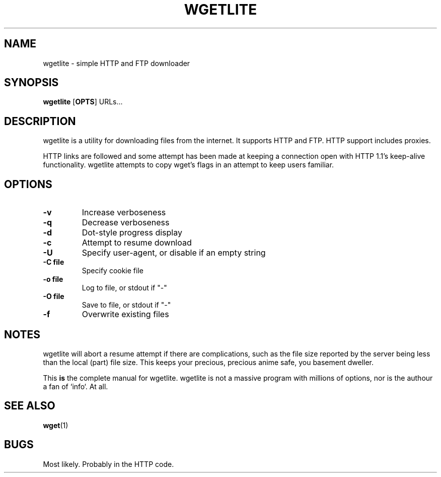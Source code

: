 .TH WGETLITE 1 wgetlite\-VERSION
.SH NAME
wgetlite \- simple HTTP and FTP downloader
.SH SYNOPSIS
.B wgetlite
.RB [ OPTS ]
.RB URLs...
.SH DESCRIPTION
wgetlite is a utility for downloading files from the internet. It supports HTTP
and FTP. HTTP support includes proxies.
.P
HTTP links are followed and some attempt has been made at keeping a connection
open with HTTP 1.1's keep-alive functionality. wgetlite attempts to copy wget's
flags in an attempt to keep users familiar.
.SH OPTIONS
.TP
.B \-v
Increase verboseness
.TP
.B \-q
Decrease verboseness
.TP
.B \-d
Dot-style progress display
.TP
.B \-c
Attempt to resume download
.TP
.B \-U
Specify user-agent, or disable if an empty string
.TP
.B \-C file
Specify cookie file
.TP
.B \-o file
Log to file, or stdout if "\-"
.TP
.B \-O file
Save to file, or stdout if "\-"
.TP
.B \-f
Overwrite existing files
.SH NOTES
wgetlite will abort a resume attempt if there are complications, such as the
file size reported by the server being less than the local (part) file size.
This keeps your precious, precious anime safe, you basement dweller.
.P
This \fBis\fR the complete manual for wgetlite. wgetlite is not a massive
program with millions of options, nor is the authour a fan of `info`.  At all.
.SH SEE ALSO
.BR wget (1)
.SH BUGS
Most likely. Probably in the HTTP code.
